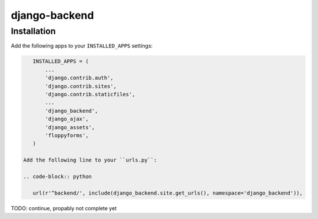 ==============
django-backend
==============

Installation
============

Add the following apps to your ``INSTALLED_APPS`` settings:

.. code-block:: python

    INSTALLED_APPS = (
        ...
        'django.contrib.auth',
        'django.contrib.sites',
        'django.contrib.staticfiles',
        ...
        'django_backend',
        'django_ajax',
        'django_assets',
        'floppyforms',
    )

 Add the following line to your ``urls.py``:

 .. code-block:: python

    url(r'^backend/', include(django_backend.site.get_urls(), namespace='django_backend')),

TODO: continue, propably not complete yet
